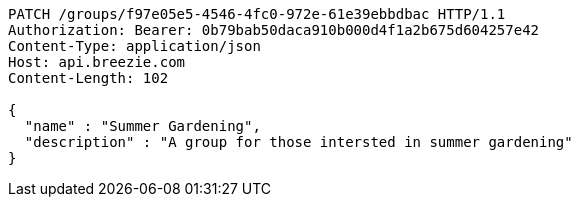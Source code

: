 [source,http,options="nowrap"]
----
PATCH /groups/f97e05e5-4546-4fc0-972e-61e39ebbdbac HTTP/1.1
Authorization: Bearer: 0b79bab50daca910b000d4f1a2b675d604257e42
Content-Type: application/json
Host: api.breezie.com
Content-Length: 102

{
  "name" : "Summer Gardening",
  "description" : "A group for those intersted in summer gardening"
}
----